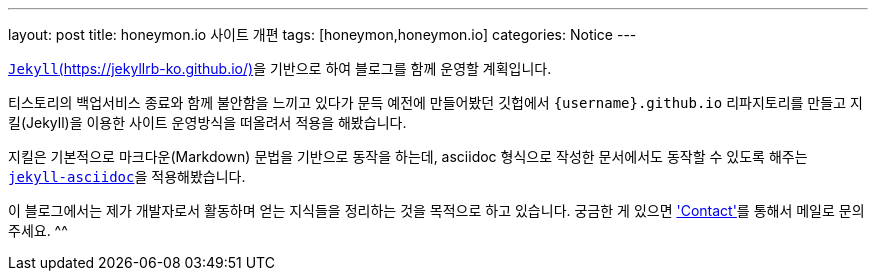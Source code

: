 ---
layout: post
title: honeymon.io 사이트 개편
tags: [honeymon,honeymon.io]
categories: Notice
---

link:https://jekyllrb-ko.github.io/[`Jekyll`(https://jekyllrb-ko.github.io/)]을 기반으로 하여 블로그를 함께 운영할 계획입니다.

티스토리의 백업서비스 종료와 함께 불안함을 느끼고 있다가 문득 예전에 만들어봤던 깃헙에서 ``{username}.github.io`` 리파지토리를 만들고 지킬(Jekyll)을 이용한 사이트 운영방식을 떠올려서 적용을 해봤습니다.

지킬은 기본적으로 마크다운(Markdown) 문법을 기반으로 동작을 하는데, asciidoc 형식으로 작성한 문서에서도 동작할 수 있도록 해주는 link:https://github.com/asciidoctor/jekyll-asciidoc[``jekyll-asciidoc``]을 적용해봤습니다.

이 블로그에서는 제가 개발자로서 활동하며 얻는 지식들을 정리하는 것을 목적으로 하고 있습니다. 궁금한 게 있으면 link:/contact['Contact']를 통해서 메일로 문의주세요. ^^
